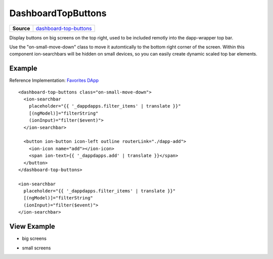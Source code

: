 ===================
DashboardTopButtons
===================

.. list-table:: 
   :widths: auto
   :stub-columns: 1

   * - Source
     - `dashboard-top-buttons <https://github.com/evannetwork/ui-angular-core/blob/develop/src/components/dashboard-top-buttons>`__
     
Display buttons on big screens on the top right, used to be included remotly into the dapp-wrapper top bar.

Use the "on-small-move-down" class to move it automtically to the bottom right corner of the screen. Within this component ion-searchbars will be hidden on small devices, so you can easily create dynamic scaled top bar elements.

-------
Example
-------
Reference Implementation: `Favorites DApp <https://github.com/evannetwork/ui-core-dapps/blob/develop/dapps/favorites/src/components/dapp-list/dapp-list.html>`_

::

  <dashboard-top-buttons class="on-small-move-down">
    <ion-searchbar 
      placeholder="{{ '_dappdapps.filter_items' | translate }}" 
      [(ngModel)]="filterString"
      (ionInput)="filter($event)">
    </ion-searchbar>

    <button ion-button icon-left outline routerLink="./dapp-add">
      <ion-icon name="add"></ion-icon>
      <span ion-text>{{ '_dappdapps.add' | translate }}</span>
    </button>
  </dashboard-top-buttons>
  
  <ion-searchbar 
    placeholder="{{ '_dappdapps.filter_items' | translate }}" 
    [(ngModel)]="filterString"
    (ionInput)="filter($event)">
  </ion-searchbar>

------------
View Example
------------

- big screens

.. image:: ../../../images/angular-core/components/dashboard-top-buttons-big.png
   :width: 600

- small screens

.. image:: ../../../images/angular-core/components/dashboard-top-buttons-small.png
 :width: 600